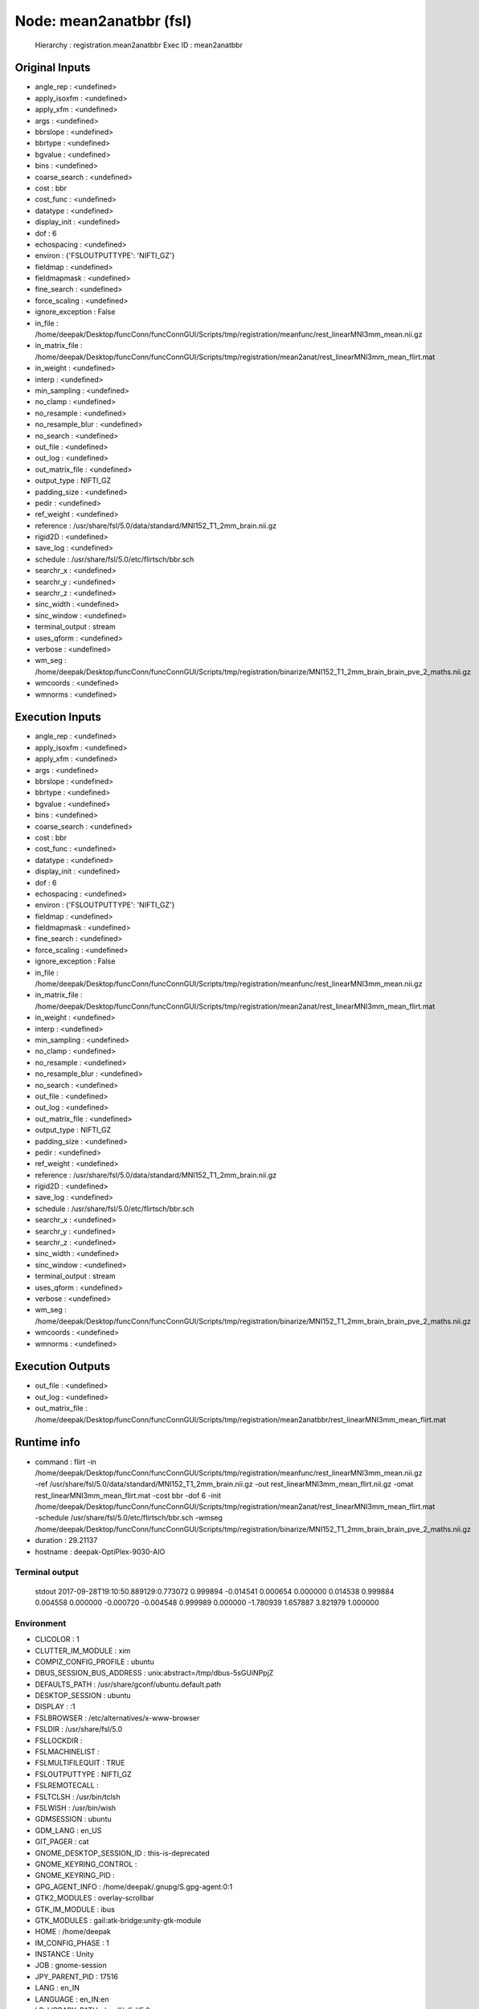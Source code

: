 Node: mean2anatbbr (fsl)
========================

 Hierarchy : registration.mean2anatbbr
 Exec ID : mean2anatbbr

Original Inputs
---------------

* angle_rep : <undefined>
* apply_isoxfm : <undefined>
* apply_xfm : <undefined>
* args : <undefined>
* bbrslope : <undefined>
* bbrtype : <undefined>
* bgvalue : <undefined>
* bins : <undefined>
* coarse_search : <undefined>
* cost : bbr
* cost_func : <undefined>
* datatype : <undefined>
* display_init : <undefined>
* dof : 6
* echospacing : <undefined>
* environ : {'FSLOUTPUTTYPE': 'NIFTI_GZ'}
* fieldmap : <undefined>
* fieldmapmask : <undefined>
* fine_search : <undefined>
* force_scaling : <undefined>
* ignore_exception : False
* in_file : /home/deepak/Desktop/funcConn/funcConnGUI/Scripts/tmp/registration/meanfunc/rest_linearMNI3mm_mean.nii.gz
* in_matrix_file : /home/deepak/Desktop/funcConn/funcConnGUI/Scripts/tmp/registration/mean2anat/rest_linearMNI3mm_mean_flirt.mat
* in_weight : <undefined>
* interp : <undefined>
* min_sampling : <undefined>
* no_clamp : <undefined>
* no_resample : <undefined>
* no_resample_blur : <undefined>
* no_search : <undefined>
* out_file : <undefined>
* out_log : <undefined>
* out_matrix_file : <undefined>
* output_type : NIFTI_GZ
* padding_size : <undefined>
* pedir : <undefined>
* ref_weight : <undefined>
* reference : /usr/share/fsl/5.0/data/standard/MNI152_T1_2mm_brain.nii.gz
* rigid2D : <undefined>
* save_log : <undefined>
* schedule : /usr/share/fsl/5.0/etc/flirtsch/bbr.sch
* searchr_x : <undefined>
* searchr_y : <undefined>
* searchr_z : <undefined>
* sinc_width : <undefined>
* sinc_window : <undefined>
* terminal_output : stream
* uses_qform : <undefined>
* verbose : <undefined>
* wm_seg : /home/deepak/Desktop/funcConn/funcConnGUI/Scripts/tmp/registration/binarize/MNI152_T1_2mm_brain_brain_pve_2_maths.nii.gz
* wmcoords : <undefined>
* wmnorms : <undefined>

Execution Inputs
----------------

* angle_rep : <undefined>
* apply_isoxfm : <undefined>
* apply_xfm : <undefined>
* args : <undefined>
* bbrslope : <undefined>
* bbrtype : <undefined>
* bgvalue : <undefined>
* bins : <undefined>
* coarse_search : <undefined>
* cost : bbr
* cost_func : <undefined>
* datatype : <undefined>
* display_init : <undefined>
* dof : 6
* echospacing : <undefined>
* environ : {'FSLOUTPUTTYPE': 'NIFTI_GZ'}
* fieldmap : <undefined>
* fieldmapmask : <undefined>
* fine_search : <undefined>
* force_scaling : <undefined>
* ignore_exception : False
* in_file : /home/deepak/Desktop/funcConn/funcConnGUI/Scripts/tmp/registration/meanfunc/rest_linearMNI3mm_mean.nii.gz
* in_matrix_file : /home/deepak/Desktop/funcConn/funcConnGUI/Scripts/tmp/registration/mean2anat/rest_linearMNI3mm_mean_flirt.mat
* in_weight : <undefined>
* interp : <undefined>
* min_sampling : <undefined>
* no_clamp : <undefined>
* no_resample : <undefined>
* no_resample_blur : <undefined>
* no_search : <undefined>
* out_file : <undefined>
* out_log : <undefined>
* out_matrix_file : <undefined>
* output_type : NIFTI_GZ
* padding_size : <undefined>
* pedir : <undefined>
* ref_weight : <undefined>
* reference : /usr/share/fsl/5.0/data/standard/MNI152_T1_2mm_brain.nii.gz
* rigid2D : <undefined>
* save_log : <undefined>
* schedule : /usr/share/fsl/5.0/etc/flirtsch/bbr.sch
* searchr_x : <undefined>
* searchr_y : <undefined>
* searchr_z : <undefined>
* sinc_width : <undefined>
* sinc_window : <undefined>
* terminal_output : stream
* uses_qform : <undefined>
* verbose : <undefined>
* wm_seg : /home/deepak/Desktop/funcConn/funcConnGUI/Scripts/tmp/registration/binarize/MNI152_T1_2mm_brain_brain_pve_2_maths.nii.gz
* wmcoords : <undefined>
* wmnorms : <undefined>

Execution Outputs
-----------------

* out_file : <undefined>
* out_log : <undefined>
* out_matrix_file : /home/deepak/Desktop/funcConn/funcConnGUI/Scripts/tmp/registration/mean2anatbbr/rest_linearMNI3mm_mean_flirt.mat

Runtime info
------------

* command : flirt -in /home/deepak/Desktop/funcConn/funcConnGUI/Scripts/tmp/registration/meanfunc/rest_linearMNI3mm_mean.nii.gz -ref /usr/share/fsl/5.0/data/standard/MNI152_T1_2mm_brain.nii.gz -out rest_linearMNI3mm_mean_flirt.nii.gz -omat rest_linearMNI3mm_mean_flirt.mat -cost bbr -dof 6 -init /home/deepak/Desktop/funcConn/funcConnGUI/Scripts/tmp/registration/mean2anat/rest_linearMNI3mm_mean_flirt.mat -schedule /usr/share/fsl/5.0/etc/flirtsch/bbr.sch -wmseg /home/deepak/Desktop/funcConn/funcConnGUI/Scripts/tmp/registration/binarize/MNI152_T1_2mm_brain_brain_pve_2_maths.nii.gz
* duration : 29.21137
* hostname : deepak-OptiPlex-9030-AIO

Terminal output
~~~~~~~~~~~~~~~

 stdout 2017-09-28T19:10:50.889129:0.773072 0.999894 -0.014541 0.000654 0.000000 0.014538 0.999884 0.004558 0.000000 -0.000720 -0.004548 0.999989 0.000000 -1.780939 1.657887 3.821979 1.000000 

Environment
~~~~~~~~~~~

* CLICOLOR : 1
* CLUTTER_IM_MODULE : xim
* COMPIZ_CONFIG_PROFILE : ubuntu
* DBUS_SESSION_BUS_ADDRESS : unix:abstract=/tmp/dbus-5sGUiNPpjZ
* DEFAULTS_PATH : /usr/share/gconf/ubuntu.default.path
* DESKTOP_SESSION : ubuntu
* DISPLAY : :1
* FSLBROWSER : /etc/alternatives/x-www-browser
* FSLDIR : /usr/share/fsl/5.0
* FSLLOCKDIR : 
* FSLMACHINELIST : 
* FSLMULTIFILEQUIT : TRUE
* FSLOUTPUTTYPE : NIFTI_GZ
* FSLREMOTECALL : 
* FSLTCLSH : /usr/bin/tclsh
* FSLWISH : /usr/bin/wish
* GDMSESSION : ubuntu
* GDM_LANG : en_US
* GIT_PAGER : cat
* GNOME_DESKTOP_SESSION_ID : this-is-deprecated
* GNOME_KEYRING_CONTROL : 
* GNOME_KEYRING_PID : 
* GPG_AGENT_INFO : /home/deepak/.gnupg/S.gpg-agent:0:1
* GTK2_MODULES : overlay-scrollbar
* GTK_IM_MODULE : ibus
* GTK_MODULES : gail:atk-bridge:unity-gtk-module
* HOME : /home/deepak
* IM_CONFIG_PHASE : 1
* INSTANCE : Unity
* JOB : gnome-session
* JPY_PARENT_PID : 17516
* LANG : en_IN
* LANGUAGE : en_IN:en
* LD_LIBRARY_PATH : /usr/lib/fsl/5.0
* LESSCLOSE : /usr/bin/lesspipe %s %s
* LESSOPEN : | /usr/bin/lesspipe %s
* LOGNAME : deepak
* LS_COLORS : rs=0:di=01;34:ln=01;36:mh=00:pi=40;33:so=01;35:do=01;35:bd=40;33;01:cd=40;33;01:or=40;31;01:mi=00:su=37;41:sg=30;43:ca=30;41:tw=30;42:ow=34;42:st=37;44:ex=01;32:*.tar=01;31:*.tgz=01;31:*.arc=01;31:*.arj=01;31:*.taz=01;31:*.lha=01;31:*.lz4=01;31:*.lzh=01;31:*.lzma=01;31:*.tlz=01;31:*.txz=01;31:*.tzo=01;31:*.t7z=01;31:*.zip=01;31:*.z=01;31:*.Z=01;31:*.dz=01;31:*.gz=01;31:*.lrz=01;31:*.lz=01;31:*.lzo=01;31:*.xz=01;31:*.bz2=01;31:*.bz=01;31:*.tbz=01;31:*.tbz2=01;31:*.tz=01;31:*.deb=01;31:*.rpm=01;31:*.jar=01;31:*.war=01;31:*.ear=01;31:*.sar=01;31:*.rar=01;31:*.alz=01;31:*.ace=01;31:*.zoo=01;31:*.cpio=01;31:*.7z=01;31:*.rz=01;31:*.cab=01;31:*.jpg=01;35:*.jpeg=01;35:*.gif=01;35:*.bmp=01;35:*.pbm=01;35:*.pgm=01;35:*.ppm=01;35:*.tga=01;35:*.xbm=01;35:*.xpm=01;35:*.tif=01;35:*.tiff=01;35:*.png=01;35:*.svg=01;35:*.svgz=01;35:*.mng=01;35:*.pcx=01;35:*.mov=01;35:*.mpg=01;35:*.mpeg=01;35:*.m2v=01;35:*.mkv=01;35:*.webm=01;35:*.ogm=01;35:*.mp4=01;35:*.m4v=01;35:*.mp4v=01;35:*.vob=01;35:*.qt=01;35:*.nuv=01;35:*.wmv=01;35:*.asf=01;35:*.rm=01;35:*.rmvb=01;35:*.flc=01;35:*.avi=01;35:*.fli=01;35:*.flv=01;35:*.gl=01;35:*.dl=01;35:*.xcf=01;35:*.xwd=01;35:*.yuv=01;35:*.cgm=01;35:*.emf=01;35:*.ogv=01;35:*.ogx=01;35:*.aac=00;36:*.au=00;36:*.flac=00;36:*.m4a=00;36:*.mid=00;36:*.midi=00;36:*.mka=00;36:*.mp3=00;36:*.mpc=00;36:*.ogg=00;36:*.ra=00;36:*.wav=00;36:*.oga=00;36:*.opus=00;36:*.spx=00;36:*.xspf=00;36:
* MANDATORY_PATH : /usr/share/gconf/ubuntu.mandatory.path
* MPLBACKEND : module://ipykernel.pylab.backend_inline
* OLDPWD : /home/deepak/Desktop/funcConn/funcConnGUI
* PAGER : cat
* PATH : /home/deepak/anaconda3/bin:/usr/share/fsl/5.0/bin:/usr/lib/fsl/5.0:/home/deepak/anaconda3/bin:/usr/share/fsl/5.0/bin:/home/deepak/anaconda3/bin:/home/deepak/bin:/home/deepak/.local/bin:/home/deepak/Desktop/funcConn/:/usr/local/sbin:/usr/local/bin:/usr/sbin:/usr/bin:/sbin:/bin:/usr/games:/usr/local/games:/snap/bin
* POSSUMDIR : /usr/share/fsl/5.0
* PWD : /home/deepak/Desktop/funcConn/funcConnGUI/Scripts
* QT4_IM_MODULE : xim
* QT_ACCESSIBILITY : 1
* QT_IM_MODULE : ibus
* QT_LINUX_ACCESSIBILITY_ALWAYS_ON : 1
* QT_QPA_PLATFORMTHEME : appmenu-qt5
* SESSIONTYPE : gnome-session
* SHELL : /bin/bash
* SHLVL : 1
* SSH_AUTH_SOCK : /run/user/1000/keyring/ssh
* TERM : xterm-color
* UPSTART_EVENTS : started starting
* UPSTART_INSTANCE : 
* UPSTART_JOB : unity-settings-daemon
* UPSTART_SESSION : unix:abstract=/com/ubuntu/upstart-session/1000/1288
* USER : deepak
* VTE_VERSION : 4205
* WINDOWID : 67153949
* XAUTHORITY : /home/deepak/.Xauthority
* XDG_CONFIG_DIRS : /etc/xdg/xdg-ubuntu:/usr/share/upstart/xdg:/etc/xdg
* XDG_CURRENT_DESKTOP : Unity
* XDG_DATA_DIRS : /usr/share/ubuntu:/usr/share/gnome:/usr/local/share/:/usr/share/:/var/lib/snapd/desktop
* XDG_GREETER_DATA_DIR : /var/lib/lightdm-data/deepak
* XDG_RUNTIME_DIR : /run/user/1000
* XDG_SEAT : seat0
* XDG_SEAT_PATH : /org/freedesktop/DisplayManager/Seat0
* XDG_SESSION_DESKTOP : ubuntu
* XDG_SESSION_ID : c2
* XDG_SESSION_PATH : /org/freedesktop/DisplayManager/Session0
* XDG_SESSION_TYPE : x11
* XDG_VTNR : 7
* XMODIFIERS : @im=ibus
* _ : /home/deepak/anaconda3/bin/jupyter

